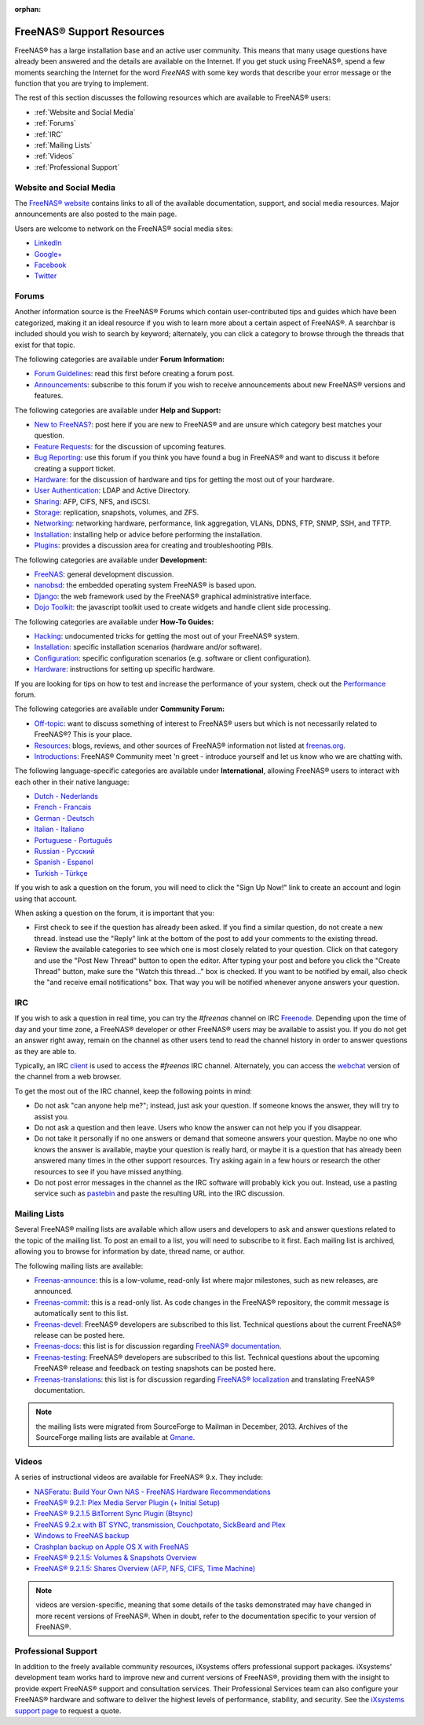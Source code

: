 :orphan:

.. _FreeNAS® Support Resources:

FreeNAS® Support Resources
===========================

FreeNAS® has a large installation base and an active user community. This means that many usage questions have already been answered and the details are
available on the Internet. If you get stuck using FreeNAS®, spend a few moments searching the Internet for the word *FreeNAS* with some key words that
describe your error message or the function that you are trying to implement.

The rest of this section discusses the following resources which are available to FreeNAS® users:

* :ref:`Website and Social Media`

* :ref:`Forums`

* :ref:`IRC`

* :ref:`Mailing Lists`

* :ref:`Videos`

* :ref:`Professional Support`

.. _Website and Social Media:

Website and Social Media
------------------------

The
`FreeNAS® website <http://www.freenas.org/>`_
contains links to all of the available documentation, support, and social media resources. Major announcements are also posted to the main page.

Users are welcome to network on the FreeNAS® social media sites:

* `LinkedIn <http://www.linkedin.com/groups/FreeNAS8-3903140>`_

* `Google+ <https://plus.google.com/110373675402281849911/posts>`_

* `Facebook <https://www.facebook.com/freenascommunity>`_

* `Twitter <http://twitter.com/freenasteam>`_


.. _Forums:

Forums
------

Another information source is the FreeNAS® Forums which contain user-contributed tips and guides which have been categorized, making it an ideal resource if
you wish to learn more about a certain aspect of FreeNAS®. A searchbar is included should you wish to search by keyword; alternately, you can click a
category to browse through the threads that exist for that topic.

The following categories are available under **Forum Information:**

* `Forum Guidelines <http://forums.freenas.org/forums/forum-guidelines-read-before-posting.26/>`_: read this first before creating a forum post.

* `Announcements <http://forums.freenas.org/forums/announcements.27/>`_: subscribe to this forum if you wish to receive announcements about new FreeNAS®
  versions and features.

The following categories are available under **Help and Support:**

* `New to FreeNAS? <http://forums.freenas.org/forumdisplay.php?5-FreeNAS-4-N00bs>`_: post here if you are new to FreeNAS® and are unsure which category best
  matches your question.

* `Feature Requests <http://forums.freenas.org/forumdisplay.php?6-Feature-Requests>`_: for the discussion of upcoming features.

* `Bug Reporting <http://forums.freenas.org/forumdisplay.php?7-Bug-Reporting>`_: use this forum if you think you have found a bug in FreeNAS® and want to
  discuss it before creating a support ticket.

* `Hardware <http://forums.freenas.org/forumdisplay.php?18-Hardware>`_: for the discussion of hardware and tips for getting the most out of your hardware.

* `User Authentication <http://forums.freenas.org/forumdisplay.php?19-User-Authentication>`_: LDAP and Active Directory.

* `Sharing <http://forums.freenas.org/forumdisplay.php?20-Sharing>`_: AFP, CIFS, NFS, and iSCSI.

* `Storage <http://forums.freenas.org/forumdisplay.php?21-Storage>`_: replication, snapshots, volumes, and ZFS.

* `Networking <http://forums.freenas.org/forumdisplay.php?22-Networking>`_: networking hardware, performance, link aggregation, VLANs, DDNS, FTP, SNMP, SSH,
  and TFTP.

* `Installation <http://forums.freenas.org/forumdisplay.php?32-Installation>`_: installing help or advice before performing the installation.

* `Plugins <http://forums.freenas.org/forumdisplay.php?34-Plugins>`_: provides a discussion area for creating and troubleshooting PBIs.

The following categories are available under **Development:**

* `FreeNAS <http://forums.freenas.org/forumdisplay.php?9-FreeNAS>`_: general development discussion.

* `nanobsd <http://forums.freenas.org/forumdisplay.php?10-nanobsd>`_: the embedded operating system FreeNAS® is based upon.

* `Django <http://forums.freenas.org/forumdisplay.php?11-Django>`_: the web framework used by the FreeNAS® graphical administrative interface.

* `Dojo Toolkit <http://forums.freenas.org/forumdisplay.php?12-Dojo-Toolkit>`_: the javascript toolkit used to create widgets and handle client side
  processing.

The following categories are available under **How-To Guides:**

* `Hacking <http://forums.freenas.org/forumdisplay.php?14-Hacking>`_: undocumented tricks for getting the most out of your FreeNAS® system.

* `Installation <http://forums.freenas.org/forumdisplay.php?15-Installation>`_: specific installation scenarios (hardware and/or software).

* `Configuration <http://forums.freenas.org/forumdisplay.php?16-Configuration>`_: specific configuration scenarios (e.g. software or client configuration).

* `Hardware <http://forums.freenas.org/forumdisplay.php?17-Hardware>`_: instructions for setting up specific hardware.

If you are looking for tips on how to test and increase the performance of your system, check out the
`Performance <http://forums.freenas.org/forumdisplay.php?37-Performance>`_
forum.

The following categories are available under **Community Forum:**

* `Off-topic <http://forums.freenas.org/forumdisplay.php?23-Off-topic>`_: want to discuss something of interest to FreeNAS® users but which is not
  necessarily related to FreeNAS®? This is your place.

* `Resources <http://forums.freenas.org/forumdisplay.php?24-Resources>`_: blogs, reviews, and other sources of FreeNAS® information not listed at
  `freenas.org <http://freenas.org/>`_.

* `Introductions <http://forums.freenas.org/forumdisplay.php?25-Introductions>`_: FreeNAS® Community meet 'n greet - introduce yourself and let us know who
  we are chatting with.

The following language-specific categories are available under **International**, allowing FreeNAS® users to interact with each other in their native
language:

* `Dutch - Nederlands <http://forums.freenas.org/forumdisplay.php?35-Dutch-Nederlands>`_

* `French - Francais <http://forums.freenas.org/forumdisplay.php?29-French-Francais>`_

* `German - Deutsch <http://forums.freenas.org/forumdisplay.php?31-German-Deutsch>`_

* `Italian - Italiano <http://forums.freenas.org/forumdisplay.php?30-Italian-Italiano>`_

* `Portuguese - Português <http://forums.freenas.org/forums/portuguese-português.44/>`_

* `Russian - Русский <http://forums.freenas.org/forumdisplay.php?38-Russian-Русский>`_

* `Spanish - Espanol <http://forums.freenas.org/forumdisplay.php?33-Spanish-Espanol>`_

* `Turkish - Türkçe <http://forums.freenas.org/forumdisplay.php?36-Turkish-T%FCrk%E7e>`_

If you wish to ask a question on the forum, you will need to click the "Sign Up Now!" link to create an account and login using that account.

When asking a question on the forum, it is important that you:

* First check to see if the question has already been asked. If you find a similar question, do not create a new thread. Instead use the "Reply" link
  at the bottom of the post to add your comments to the existing thread.

* Review the available categories to see which one is most closely related to your question. Click on that category and use the "Post New Thread"
  button to open the editor. After typing your post and before you click the "Create Thread" button, make sure the "Watch this thread..." box is
  checked. If you want to be notified by email, also check the "and receive email notifications" box. That way you will be notified whenever anyone
  answers your question.

.. _IRC:

IRC
---

If you wish to ask a question in real time, you can try the *#freenas* channel on IRC
`Freenode <http://freenode.net/index.shtml>`_. Depending upon the time of day and your time zone, a FreeNAS® developer or other FreeNAS® users may be
available to assist you. If you do not get an answer right away, remain on the channel as other users tend to read the channel history in order to answer
questions as they are able to.

Typically, an IRC
`client <http://en.wikipedia.org/wiki/Comparison_of_Internet_Relay_Chat_clients>`_
is used to access the *#freenas* IRC channel. Alternately, you can access the
`webchat <http://webchat.freenode.net/?channels=freenas>`_
version of the channel from a web browser.

To get the most out of the IRC channel, keep the following points in mind:

* Do not ask "can anyone help me?"; instead, just ask your question. If someone knows the answer, they will try to assist you.

* Do not ask a question and then leave. Users who know the answer can not help you if you disappear.

* Do not take it personally if no one answers or demand that someone answers your question. Maybe no one who knows the answer is available, maybe your
  question is really hard, or maybe it is a question that has already been answered many times in the other support resources. Try asking again in a few
  hours or research the other resources to see if you have missed anything.

* Do not post error messages in the channel as the IRC software will probably kick you out. Instead, use a pasting service such as
  `pastebin <http://www.pastebin.com/>`_
  and paste the resulting URL into the IRC discussion.

.. _Mailing Lists:

Mailing Lists
-------------

Several FreeNAS® mailing lists are available which allow users and developers to ask and answer questions related to the topic of the mailing list. To post
an email to a list, you will need to subscribe to it first. Each mailing list is archived, allowing you to browse for information by date, thread name, or
author.

The following mailing lists are available:

* `Freenas-announce <http://lists.freenas.org/mailman/listinfo/freenas-announce>`_: this is a low-volume, read-only list where major milestones, such as new
  releases, are announced.

* `Freenas-commit <http://lists.freenas.org/mailman/listinfo/freenas-commit>`_: this is a read-only list. As code changes in the FreeNAS® repository, the
  commit message is automatically sent to this list.

* `Freenas-devel <http://lists.freenas.org/mailman/listinfo/freenas-devel>`_: FreeNAS® developers are subscribed to this list. Technical questions about the
  current FreeNAS® release can be posted here.

* `Freenas-docs <http://lists.freenas.org/mailman/listinfo/freenas-docs>`_: this list is for discussion regarding
  `FreeNAS® documentation <http://doc.freenas.org/>`_.

* `Freenas-testing <http://lists.freenas.org/mailman/listinfo/freenas-testing>`_: FreeNAS® developers are subscribed to this list. Technical questions about
  the upcoming FreeNAS® release and feedback on testing snapshots can be posted here.

* `Freenas-translations <http://lists.freenas.org/mailman/listinfo/freenas-translations>`_: this list is for discussion regarding
  `FreeNAS® localization <http://pootle.freenas.org/>`_
  and translating FreeNAS® documentation.

.. note:: the mailing lists were migrated from SourceForge to Mailman in December, 2013. Archives of the SourceForge mailing lists are available at
   `Gmane <http://dir.gmane.org/index.php?prefix=gmane.os.freenas>`_.

.. _Videos:

Videos
------

A series of instructional videos are available for FreeNAS® 9.x. They include:

* `NASFeratu: Build Your Own NAS - FreeNAS Hardware Recommendations <https://www.youtube.com/watch?v=e1n3rHlUY3k>`_

* `FreeNAS® 9.2.1: Plex Media Server Plugin (+ Initial Setup) <https://www.youtube.com/watch?v=3DnUWTliaOY>`_

* `FreeNAS® 9.2.1.5 BitTorrent Sync Plugin (Btsync) <https://www.youtube.com/watch?v=9sb_9283BkA>`_

* `FreeNAS 9.2.x with BT SYNC, transmission, Couchpotato, SickBeard and Plex  <https://www.youtube.com/watch?v=Vgh8VAR5iDU>`_

* `Windows to FreeNAS backup <http://www.youtube.com/watch?v=vcmAAy-OVtI>`_

* `Crashplan backup on Apple OS X with FreeNAS <http://www.youtube.com/watch?v=p7CHxFxlEU8>`_

* `FreeNAS® 9.2.1.5: Volumes & Snapshots Overview <https://www.youtube.com/watch?v=yxnJH-8YvC8>`_

* `FreeNAS® 9.2.1.5: Shares Overview (AFP, NFS, CIFS, Time Machine)  <https://www.youtube.com/watch?v=rOueRnMNZtY>`_

.. note:: videos are version-specific, meaning that some details of the tasks demonstrated may have changed in more recent versions of FreeNAS®. When in
   doubt, refer to the documentation specific to your version of FreeNAS®. 

.. _Professional Support:

Professional Support
--------------------

In addition to the freely available community resources, iXsystems offers professional support packages. iXsystems' development team works hard to improve new
and current versions of FreeNAS®, providing them with the insight to provide expert FreeNAS® support and consultation services. Their Professional Services
team can also configure your FreeNAS® hardware and software to deliver the highest levels of performance, stability, and security. See the
`iXsystems support page <http://www.ixsystems.com/solutions/support/>`_
to request a quote.